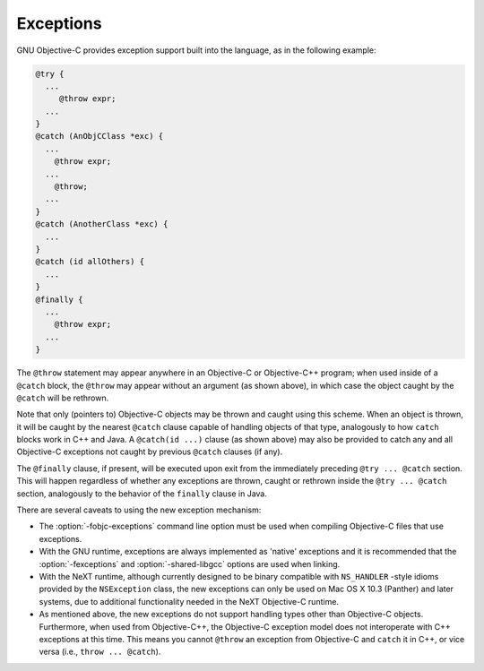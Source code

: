 ..
  Copyright 1988-2022 Free Software Foundation, Inc.
  This is part of the GCC manual.
  For copying conditions, see the GPL license file

.. _exceptions:

Exceptions
**********

GNU Objective-C provides exception support built into the language, as
in the following example:

.. code-block:: objective-c

    @try {
      ...
         @throw expr;
      ...
    }
    @catch (AnObjCClass *exc) {
      ...
        @throw expr;
      ...
        @throw;
      ...
    }
    @catch (AnotherClass *exc) {
      ...
    }
    @catch (id allOthers) {
      ...
    }
    @finally {
      ...
        @throw expr;
      ...
    }

The ``@throw`` statement may appear anywhere in an Objective-C or
Objective-C++ program; when used inside of a ``@catch`` block, the
``@throw`` may appear without an argument (as shown above), in
which case the object caught by the ``@catch`` will be rethrown.

Note that only (pointers to) Objective-C objects may be thrown and
caught using this scheme.  When an object is thrown, it will be caught
by the nearest ``@catch`` clause capable of handling objects of
that type, analogously to how ``catch`` blocks work in C++ and
Java.  A ``@catch(id ...)`` clause (as shown above) may also
be provided to catch any and all Objective-C exceptions not caught by
previous ``@catch`` clauses (if any).

The ``@finally`` clause, if present, will be executed upon exit
from the immediately preceding ``@try ... @catch`` section.
This will happen regardless of whether any exceptions are thrown,
caught or rethrown inside the ``@try ... @catch`` section,
analogously to the behavior of the ``finally`` clause in Java.

There are several caveats to using the new exception mechanism:

* The :option:`-fobjc-exceptions` command line option must be used when
  compiling Objective-C files that use exceptions.

* With the GNU runtime, exceptions are always implemented as 'native'
  exceptions and it is recommended that the :option:`-fexceptions` and
  :option:`-shared-libgcc` options are used when linking.

* With the NeXT runtime, although currently designed to be binary
  compatible with ``NS_HANDLER`` -style idioms provided by the
  ``NSException`` class, the new exceptions can only be used on Mac
  OS X 10.3 (Panther) and later systems, due to additional functionality
  needed in the NeXT Objective-C runtime.

* As mentioned above, the new exceptions do not support handling
  types other than Objective-C objects.   Furthermore, when used from
  Objective-C++, the Objective-C exception model does not interoperate with C++
  exceptions at this time.  This means you cannot ``@throw`` an exception
  from Objective-C and ``catch`` it in C++, or vice versa
  (i.e., ``throw ... @catch``).